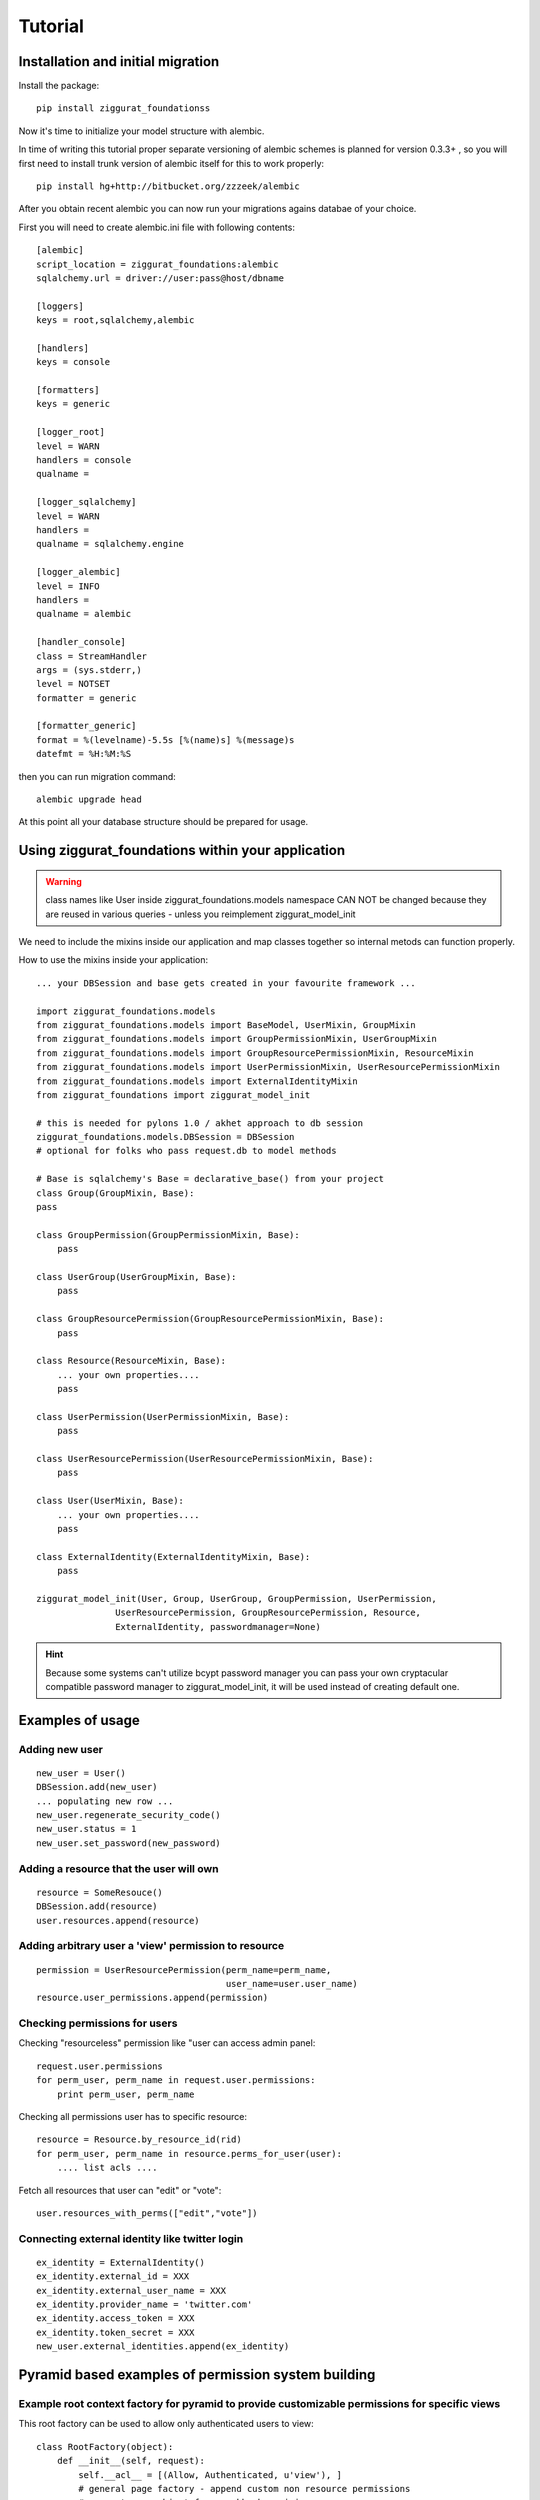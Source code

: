 ========
Tutorial
========

Installation and initial migration
==================================

Install the package::

    pip install ziggurat_foundationss

Now it's time to initialize your model structure with alembic.

In time of writing this tutorial proper separate versioning of alembic schemes is 
planned for version 0.3.3+ , so you will first need to install trunk version of 
alembic itself for this to work properly::

    pip install hg+http://bitbucket.org/zzzeek/alembic

After you obtain recent alembic you can now run your migrations agains databae of your choice.

First you will need to create alembic.ini file with following contents::

    [alembic]
    script_location = ziggurat_foundations:alembic
    sqlalchemy.url = driver://user:pass@host/dbname
    
    [loggers]
    keys = root,sqlalchemy,alembic
    
    [handlers]
    keys = console
    
    [formatters]
    keys = generic
    
    [logger_root]
    level = WARN
    handlers = console
    qualname =
    
    [logger_sqlalchemy]
    level = WARN
    handlers =
    qualname = sqlalchemy.engine
    
    [logger_alembic]
    level = INFO
    handlers =
    qualname = alembic
    
    [handler_console]
    class = StreamHandler
    args = (sys.stderr,)
    level = NOTSET
    formatter = generic
    
    [formatter_generic]
    format = %(levelname)-5.5s [%(name)s] %(message)s
    datefmt = %H:%M:%S

then you can run migration command::

    alembic upgrade head
    
At this point all your database structure should be prepared for usage.

Using ziggurat_foundations within your application
==================================================

.. warning ::
    class names like User inside ziggurat_foundations.models namespace CAN NOT be changed 
    because they are reused in various queries - unless you reimplement ziggurat_model_init

We need to include the mixins inside our application and map classes together so
internal metods can function properly.

How to use the mixins inside your application::

    ... your DBSession and base gets created in your favourite framework ...

    import ziggurat_foundations.models
    from ziggurat_foundations.models import BaseModel, UserMixin, GroupMixin
    from ziggurat_foundations.models import GroupPermissionMixin, UserGroupMixin 
    from ziggurat_foundations.models import GroupResourcePermissionMixin, ResourceMixin 
    from ziggurat_foundations.models import UserPermissionMixin, UserResourcePermissionMixin
    from ziggurat_foundations.models import ExternalIdentityMixin
    from ziggurat_foundations import ziggurat_model_init
    
    # this is needed for pylons 1.0 / akhet approach to db session
    ziggurat_foundations.models.DBSession = DBSession 
    # optional for folks who pass request.db to model methods

    # Base is sqlalchemy's Base = declarative_base() from your project     
    class Group(GroupMixin, Base):
    pass
    
    class GroupPermission(GroupPermissionMixin, Base):
        pass
    
    class UserGroup(UserGroupMixin, Base):
        pass
    
    class GroupResourcePermission(GroupResourcePermissionMixin, Base):
        pass
    
    class Resource(ResourceMixin, Base):
        ... your own properties....
        pass
    
    class UserPermission(UserPermissionMixin, Base):
        pass
    
    class UserResourcePermission(UserResourcePermissionMixin, Base):
        pass
    
    class User(UserMixin, Base):
        ... your own properties....
        pass

    class ExternalIdentity(ExternalIdentityMixin, Base):
        pass
    
    ziggurat_model_init(User, Group, UserGroup, GroupPermission, UserPermission,
                   UserResourcePermission, GroupResourcePermission, Resource,
                   ExternalIdentity, passwordmanager=None)
                   
.. hint ::
    Because some systems can't utilize bcypt password manager you can pass your own
    cryptacular compatible password manager to ziggurat_model_init, it will be used  
    instead of creating default one.
    
Examples of usage
=================

Adding new user
---------------
::

    new_user = User()
    DBSession.add(new_user)
    ... populating new row ... 
    new_user.regenerate_security_code()
    new_user.status = 1
    new_user.set_password(new_password)
    

Adding a resource that the user will own
----------------------------------------
::

    resource = SomeResouce()
    DBSession.add(resource)
    user.resources.append(resource)

Adding arbitrary user a 'view' permission to resource
-----------------------------------------------------
::

    permission = UserResourcePermission(perm_name=perm_name,
                                        user_name=user.user_name)
    resource.user_permissions.append(permission)


Checking permissions for users
------------------------------

Checking "resourceless" permission like "user can access admin panel::

    request.user.permissions
    for perm_user, perm_name in request.user.permissions:
        print perm_user, perm_name

Checking all permissions user has to specific resource::

    resource = Resource.by_resource_id(rid)
    for perm_user, perm_name in resource.perms_for_user(user):
        .... list acls ....

Fetch all resources that user can "edit" or "vote"::

    user.resources_with_perms(["edit","vote"])

Connecting external identity like twitter login
-----------------------------------------------
::

    ex_identity = ExternalIdentity()
    ex_identity.external_id = XXX 
    ex_identity.external_user_name = XXX
    ex_identity.provider_name = 'twitter.com'
    ex_identity.access_token = XXX
    ex_identity.token_secret = XXX
    new_user.external_identities.append(ex_identity)


Pyramid based examples of permission system building
====================================================

Example root context factory for pyramid to provide customizable permissions for specific views
-----------------------------------------------------------------------------------------------

This root factory can be used to allow only authenticated users to view::

    class RootFactory(object):
        def __init__(self, request):
            self.__acl__ = [(Allow, Authenticated, u'view'), ]
            # general page factory - append custom non resource permissions
            # request.user object from cookbook recipie
            if request.user:
                for perm_user, perm_name in request.user.permissions:
                    self.__acl__.append((Allow, perm_user, perm_name,))

This example covers the case where every view is secured with a default "view" permission, 
and some pages require other permissions like "view_admin_panel", "create_objects" etc.
Those permissions are appended dynamicly if authenticated user is present, and has additional
custom permissions.

Example resource based pyramid context factory that can be used with url dispatch
---------------------------------------------------------------------------------

This example shows how to protect and authorize users to perform actions on 
resources, you can configure your view to expect "edit" or "delete" permissions:: 

    class ResourceFactory(object):
        def __init__(self, request):
            self.__acl__ = []
            rid = request.matchdict.get("resource_id")
    
            if not rid:
                raise HTTPNotFound()
            self.resource = Resource.by_resource_id(rid)
            if not self.resource:
                raise HTTPNotFound()
            if self.resource and request.user:
                # append basic resource acl that gives all permissions to owner
                self.__acl__ = self.resource.__acl__
                # append permissions that current user may have for this context resource
                for perm_user, perm_name in self.resource.perms_for_user(request.user):
                    self.__acl__.append((Allow, perm_user, perm_name,))